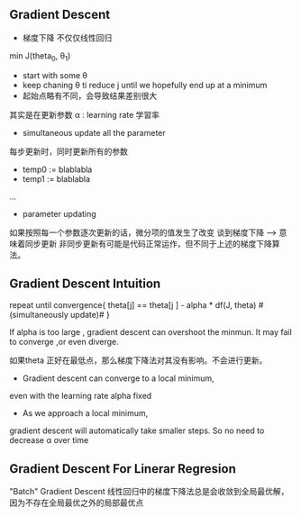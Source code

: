 ** Gradient Descent
+ 梯度下降 不仅仅线性回归 
min J(theta_0, \theta_1)

+ start with some \theta 
+ keep chaning \theta ti reduce j until we hopefully end up at a minimum
+ 起始点略有不同，会导致结果差别很大
其实是在更新参数
\alpha : learning rate 学習率
+ simultaneous update all the parameter
每步更新时，同时更新所有的参数
- temp0 := blablabla
- temp1 := blablabla
...
- parameter updating

如果按照每一个参数逐次更新的话，微分项的值发生了改变
谈到梯度下降 --> 意味着同步更新
非同步更新有可能是代码正常运作，但不同于上述的梯度下降算法。
** Gradient Descent Intuition
repeat until convergence{
theta[j] == theta[j ] - alpha * df(J, theta)  #(simultaneously update)# 
}

If alpha is too large , gradient descent can overshoot the minmun. 
It may fail to converge ,or even diverge.

如果theta 正好在最低点，那么梯度下降法对其没有影响。不会进行更新。

+ Gradient descent can converge to a local minimum, 
even with the learning rate alpha fixed

+ As we approach a local minimum, 
gradient descent will automatically take smaller steps.
So no need to decrease \alpha over time

** Gradient Descent For Linerar Regresion

"Batch" Gradient Descent
线性回归中的梯度下降法总是会收敛到全局最优解，
因为不存在全局最优之外的局部最优点
